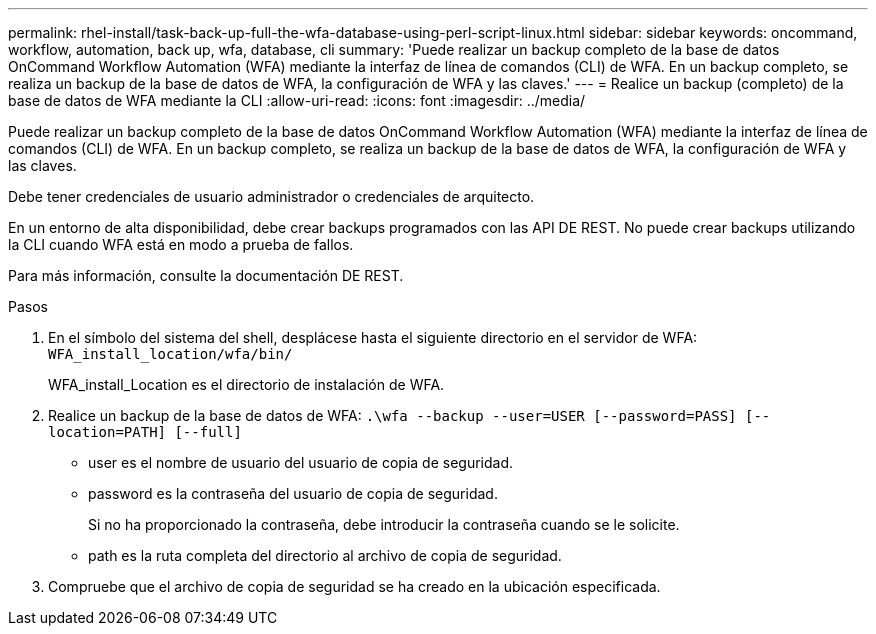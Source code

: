 ---
permalink: rhel-install/task-back-up-full-the-wfa-database-using-perl-script-linux.html 
sidebar: sidebar 
keywords: oncommand, workflow, automation, back up, wfa, database, cli 
summary: 'Puede realizar un backup completo de la base de datos OnCommand Workflow Automation (WFA) mediante la interfaz de línea de comandos (CLI) de WFA. En un backup completo, se realiza un backup de la base de datos de WFA, la configuración de WFA y las claves.' 
---
= Realice un backup (completo) de la base de datos de WFA mediante la CLI
:allow-uri-read: 
:icons: font
:imagesdir: ../media/


[role="lead"]
Puede realizar un backup completo de la base de datos OnCommand Workflow Automation (WFA) mediante la interfaz de línea de comandos (CLI) de WFA. En un backup completo, se realiza un backup de la base de datos de WFA, la configuración de WFA y las claves.

Debe tener credenciales de usuario administrador o credenciales de arquitecto.

En un entorno de alta disponibilidad, debe crear backups programados con las API DE REST. No puede crear backups utilizando la CLI cuando WFA está en modo a prueba de fallos.

Para más información, consulte la documentación DE REST.

.Pasos
. En el símbolo del sistema del shell, desplácese hasta el siguiente directorio en el servidor de WFA: `WFA_install_location/wfa/bin/`
+
WFA_install_Location es el directorio de instalación de WFA.

. Realice un backup de la base de datos de WFA: `.\wfa --backup --user=USER [--password=PASS] [--location=PATH] [--full]`
+
** user es el nombre de usuario del usuario de copia de seguridad.
** password es la contraseña del usuario de copia de seguridad.
+
Si no ha proporcionado la contraseña, debe introducir la contraseña cuando se le solicite.

** path es la ruta completa del directorio al archivo de copia de seguridad.


. Compruebe que el archivo de copia de seguridad se ha creado en la ubicación especificada.

